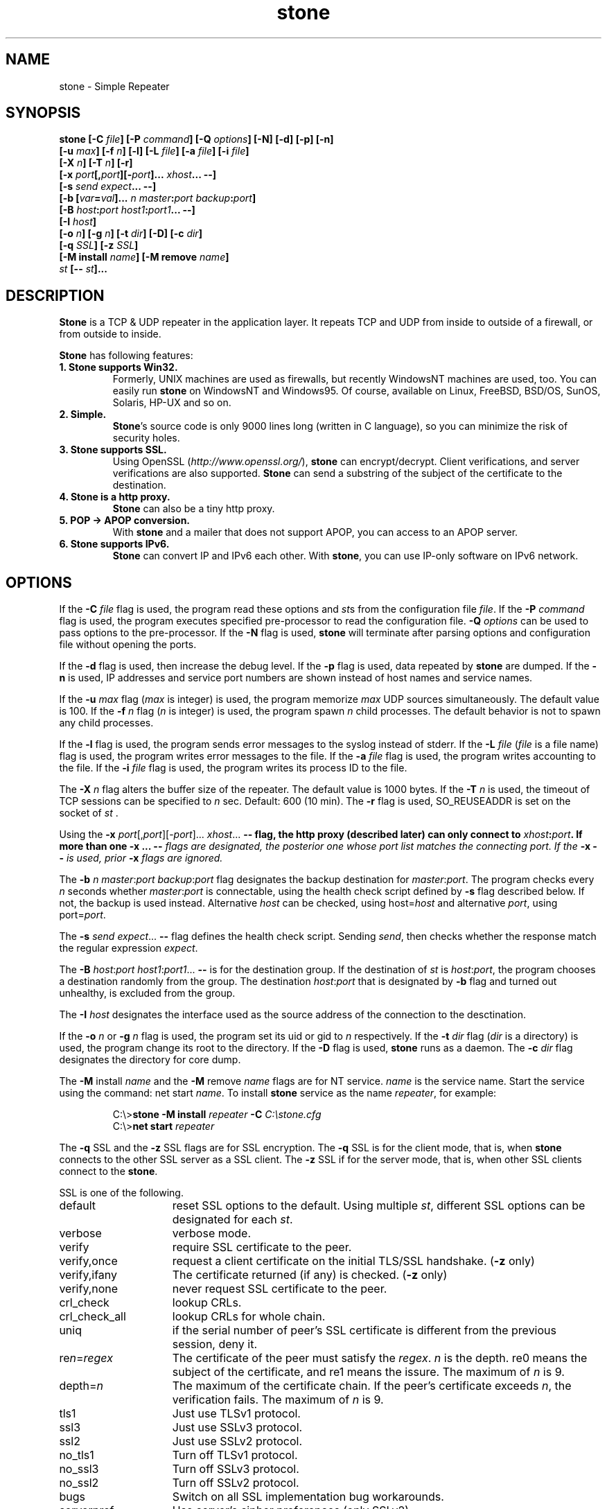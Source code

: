 .\" Roff format skeleton provided by Taketo Kabe <kabe@sra-tohoku.co.jp>
.TH stone 1 "version 2.3b"
.
.SH NAME
stone \- Simple Repeater
.
.SH SYNOPSIS
.B "stone [-C \fIfile\fP] [-P \fIcommand\fP] [-Q \fIoptions\fP] [-N] [-d] [-p] [-n]"
.br
.B "      [-u \fImax\fP] [-f \fIn\fP] [-l] [-L \fIfile\fP] [-a \fIfile\fP] [-i \fIfile\fP]"
.br
.B "      [-X \fIn\fP] [-T \fIn\fP] [-r]"
.br
.B "      [-x \fIport\fP[,\fIport\fP][-\fIport\fP]... \fIxhost\fP... --]"
.br
.B "      [-s \fIsend\fP \fIexpect\fP... --]"
.br
.B "      [-b [\fIvar\fP=\fIval\fP]... \fIn\fP \fImaster\fP:\fIport\fP \fIbackup\fP:\fIport\fP]"
.br
.B "      [-B \fIhost\fP:\fIport\fP \fIhost1\fP:\fIport1\fP... --]"
.br
.B "      [-I \fIhost\fP]"
.br
.B "      [-o \fIn\fP] [-g \fIn\fP] [-t \fIdir\fP] [-D] [-c \fIdir\fP]"
.br
.B "      [-q \fISSL\fP] [-z \fISSL\fP]"
.br
.B "      [-M install \fIname\fP] [-M remove \fIname\fP]"
.br
.B "      \fIst\fP [-- \fIst\fP]..."
.
.SH DESCRIPTION
\fBStone\fP is a TCP & UDP repeater in the application layer.  It repeats TCP
and UDP from inside to outside of a firewall, or from outside to inside.
.P
\fBStone\fP has following features:
.
.TP
.B 1. Stone supports Win32.
Formerly, UNIX machines are used as firewalls, but recently
WindowsNT machines are used, too.  You can easily run \fBstone\fP on
WindowsNT and Windows95.  Of course, available on Linux,
FreeBSD, BSD/OS, SunOS, Solaris, HP-UX and so on.
.
.TP
.B 2. Simple.
\fBStone\fP's source code is only 9000 lines long (written in C
language), so you can minimize the risk of security
holes.
.
.TP
.B 3. Stone supports SSL.
Using OpenSSL (\fIhttp://www.openssl.org/\fP), \fBstone\fP can
encrypt/decrypt.  Client verifications, and server verifications
are also supported.  \fBStone\fP can send a substring of the subject
of the certificate to the destination.
.
.TP
.B 4. Stone is a http proxy.
\fBStone\fP can also be a tiny http proxy.
.
.TP
.B 5. POP -> APOP conversion.
With \fBstone\fP and a mailer that does not support APOP, you can
access to an APOP server.
.
.TP
.B 6. Stone supports IPv6.
\fBStone\fP can convert IP and IPv6 each other.  With \fBstone\fP, you can
use IP-only software on IPv6 network.
.
.SH OPTIONS
If the \fB-C\fP \fIfile\fP flag is used, the program read these
options and \fIst\fPs from the configuration file \fIfile\fP.
If the \fB-P\fP \fIcommand\fP flag is used, the program executes
specified pre-processor to read the configuration file.  \fB-Q\fP \fIoptions\fP
can be used to pass options to the pre-processor.  If the \fB-N\fP
flag is used, \fBstone\fP will terminate after parsing options
and configuration file without opening the ports.
.P
If the \fB-d\fP flag is used, then increase the debug level.  If
the \fB-p\fP flag is used, data repeated by \fBstone\fP are dumped.  If
the \fB-n\fP is used, IP addresses and service port numbers are
shown instead of host names and service names.
.P
If the \fB-u\fP \fImax\fP flag (\fImax\fP is integer) is used, the
program memorize \fImax\fP UDP sources simultaneously.  The default value
is 100. If the
\fB-f\fP \fIn\fP flag (\fIn\fP is integer) is used, the program spawn
\fIn\fP child processes. The default behavior is not to spawn any child processes.
.P
If the \fB-l\fP flag is used, the program sends error messages to
the syslog instead of stderr.  If the \fB-L\fP \fIfile\fP (\fIfile\fP
is a file name) flag is used, the program writes error messages
to the file.  If the \fB-a\fP \fIfile\fP flag is used, the program
writes accounting to the file.  If the \fB-i\fP \fIfile\fP flag is
used, the program writes its process ID to the file.
.P
The \fB-X\fP \fIn\fP flag alters the buffer size of the repeater.
The default value is 1000 bytes. If
the \fB-T\fP \fIn\fP is used, the timeout of TCP sessions can be
specified to \fIn\fP sec.  Default: 600 (10 min).  The \fB-r\fP flag is
used, SO_REUSEADDR is set on the socket of \fIst\fP .
.P
Using the \fB-x\fP \fIport\fP[,\fIport\fP][-\fIport\fP]... \fIxhost\fP... \fB--\FP flag,
the http proxy (described later) can only connect to
\fIxhost\fP:\fIport\fP.  If more than one \fB-x\fP ... \fB--\fI flags are
designated, the posterior one whose \fIport\fP list matches the
connecting port.  If the \fB-x\fP \fB--\fP is used, prior \fB-x\fP flags
are ignored.
.P
The \fB-b\fP \fIn\fP \fImaster\fP:\fIport\fP \fIbackup\fP:\fIport\fP flag designates
the backup destination for \fImaster\fP:\fIport\fP.  The program checks
every \fIn\fP seconds whether \fImaster\fP:\fIport\fP is connectable, using
the health check script defined by \fB-s\fP flag described below.
If not, the backup is used instead.  Alternative \fIhost\fP can be
checked, using host=\fIhost\fP and alternative \fIport\fP, using
port=\fIport\fP.
.P
The \fB-s\fP \fIsend\fP \fIexpect\fP... \fB--\fP flag defines the health check
script.  Sending \fIsend\fP, then checks whether the response match
the regular expression \fIexpect\fP.
.P
The \fB-B\fP \fIhost\fP:\fIport\fP \fIhost1\fP:\fIport1\fP... \fB--\fP is for the
destination group.  If the destination of \fIst\fP is \fIhost\fP:\fIport\fP,
the program chooses a destination randomly from the group.  The
destination \fIhost\fP:\fIport\fP that is designated by \fB-b\fP flag and
turned out unhealthy, is excluded from the group.
.P
The \fB-I\fP \fIhost\fP designates the interface used as the source
address of the connection to the desctination.
.P
If the \fB-o\fP \fIn\fP or \fB-g\fP \fIn\fP flag is used, the program set
its uid or gid to \fIn\fP respectively.  If the \fB-t\fP \fIdir\fP
flag (\fIdir\fP is a directory) is used, the program change its
root to the directory.  If the \fB-D\fP flag is used, \fBstone\fP runs
as a daemon. The \fB-c\fP \fIdir\fP flag designates the
directory for core dump.
.P
The \fB-M\fP install \fIname\fP and the \fB-M\fP remove \fIname\fP flags are
for NT service.  \fIname\fP is the service name.  Start the
service using the command: net start \fIname\fP.  To install \fBstone\fP
service as the name \fIrepeater\fP, for example:
.P
.RS
C:\\>\fBstone -M install \fIrepeater\fB -C \fIC:\\stone.cfg\fR
.br
C:\\>\fBnet start \fIrepeater\fR
.RE
.P
The \fB-q\fP \FISSL\FP and the \fB-z\fP \FISSL\FP flags are for SSL
encryption.  The \fB-q\fP \FISSL\FP is for the client mode, that is,
when \fBstone\fP connects to the other SSL server as a SSL client.
The \fB-z\fP \FISSL\FP if for the server mode, that is, when other SSL
clients connect to the \fBstone\fP.
.P
\FISSL\FP is one of the following.
.P
.PD 0
.IP default 15
reset SSL options to the default.
Using multiple \fIst\fP, different SSL options can
be designated for each \fIst\fP.
.IP verbose
verbose mode.
.IP verify
require SSL certificate to the peer.
.IP verify,once
request a client certificate on the initial TLS/SSL
handshake. (\fB-z\fP only)
.IP verify,ifany
The certificate returned (if any) is checked. (\fB-z\fP only)
.IP verify,none
never request SSL certificate to the peer.
.IP crl_check
lookup CRLs.
.IP crl_check_all
lookup CRLs for whole chain.
.IP uniq
if the serial number of peer's SSL certificate
is different from the previous session, deny it.
.IP re\fIn\fP=\fIregex\fP
The certificate of the peer must satisfy the
\fIregex\fP.  \fIn\fP is the depth.  re0 means the subject
of the certificate, and re1 means the issure.
The maximum of \fIn\fP is 9.
.IP depth=\fIn\fP
The maximum of the certificate chain.
If the peer's certificate exceeds \fIn\fP, the
verification fails.  The maximum of \fIn\fP is 9.
.IP tls1
Just use TLSv1 protocol.
.IP ssl3
Just use SSLv3 protocol.
.IP ssl2
Just use SSLv2 protocol.
.IP no_tls1
Turn off TLSv1 protocol.
.IP no_ssl3
Turn off SSLv3 protocol.
.IP no_ssl2
Turn off SSLv2 protocol.
.IP bugs
Switch on all SSL implementation bug workarounds.
.IP serverpref
Use server's cipher preferences (only SSLv2).
.IP sid_ctx=\fIstr\fP
Set session ID context.
.IP passfile=\fIfile\fP
The filename of the file containing password of the key
.IP key=\fIfile\fP
The filename of the secret key of the certificate.
.IP cert=\fIfile\fP
The filename of the certificate.
.IP CAfile=\fIfile\fP
The filename of the certificate of the CA.
.IP CApath=\fIdir\fP
The directory of the certificate files.
.IP pfx=\fIfile\fP
The filename of the PKCS#12 bag.
.IP cipher=\fIlist\fP
The list of ciphers.
.IP lb\fIn\fP=\fIm\fP
change the destination according to the
certificate of the peer.  The number calculated
from the matched string to the \fIn\fPth ( ... ) in
the ``regex'' of SSL options (mod \fIm\fP) is used
to select the destination from the destination
group defined by \fB-B\fP flag.
.PD
.P
\fIst\fP is one of the following.  Multiple \fIst\fP can be
designated, separated by \fB--\fP.
.P
.PD 0
.IP (1)
\fIhost\fP:\fIport\fP \fIsport\fP [\fIxhost\fP...]
.IP (2)
\fIhost\fP:\fIport\fP \fIshost\fP:\fIsport\fP [\fIxhost\fP...]
.IP (3)
proxy \fIsport\fP [\fIxhost\fP...]
.IP (4)
\fIhost\fP:\fIport\fP/http \fIsport\fP \fIrequest\fP [\fIxhost\fP...]
.IP (5)
\fIhost\fP:\fIport\fP/proxy \fIsport\fP \fIheader\fP [\fIxhost\fP...]
.IP (6)
health \fIsport\fP [\fIxhost\fP...]
.PD
.P
The program repeats the connection on port \fIsport\fP to the
other machine \fIhost\fP port \fIport\fP.  If the machine, on
which the program runs, has two or more interfaces, type (2) can
be used to repeat the connection on the specified interface
\fIshost\fP.  You can also specify path name that begins with
``/'' or ``./'', instead of \fIhost\fP:\fIport\fP so that the
program handles a unix domain socket.
.P
Type (3) is a http proxy.  Specify the machine, on which the
program runs, and port \fIsport\fP in the http proxy settings of
your WWW browser.
Extentions can be added to the ``proxy'' like \fIxhost\fP/\fIext\fP.
\fIext\fP is:
.P
.IP v4only
limit the destination within IP addresses.
.IP v6only
limit the destination within IPv6 addresses.
.P
Type (4) relays stream over http request.  \fIrequest\fP is the
request specified in HTTP 1.0.  In the \fIrequest\fP, \ is
the escape character, and the following substitution occurs.
.PP
.RS 8
.PD 0
.IP \\\\n 8
newline  (0x0A)
.IP \\\\r
return   (0x0D)
.IP \\\\t
tab      (0x09)
.IP \\\\\\\\
\ itself (0x5C)
.IP \\\\a
the IP address of the client connecting to the \fBstone\fP.
.IP \\\\A
\fIIP address of the client\fP:\fIport number\fP
.IP \\\\d
the destination IP address
.IP \\\\D
\fIdst IP address\fP:\fIport number\fP (for transparent proxy)
.IP \\\\u
uid (number) of the client
.IP \\\\U
user name of the client
.IP \\\\g
gid (number) of the client
.IP \\\\G
group name of the client
.br
\\u \\U \\g \\G are valid in the case of unix domain socket
.IP \\\\0
the serial number of peer's SSL certificate.
.IP "\\\\1 - \\\\9"
the matched string in the ``regex'' of SSL options.
.IP \\\\?1\fIthen\fP\\\\:\fIelse\fP\\\\/
if \1 (\2 - \9 in a similar way) is not null,
\fIthen\fP, otherwise \fIelse\fP.
.PD
.RE
.P
Type (5) repeats http request with \fIheader\fP in the top of
request headers.  The above escapes can be also used.
If \fI/mproxy\fP is designated instead of \fI/proxy\fP, \fIheader\fP is
added to each request headers.
.P
Type (6) designates the port that other programs can check
whether the \fBstone\fP runs `healthy' or not.  Following commands are
available to check the \fBstone\fP.
.P
.RS 8
.PD 0
.IP "HELO \fIany string\fP" 24
returns the status of the \fBstone\fP
.IP "STAT"
# of threads, mutex conflicts
.IP "FREE"
length of free lists
.IP "CLOCK"
seconds passed
.IP "CVS_ID"
CVS ID
.IP "CONFIG"
content of the configuration file
.IP "STONE"
configuration of each stones
.IP "LIMIT \fIvar\fP \fIn\fP"
check the value of \fIvar\fP is
less than \fIn\fP
.PD
.RE
.P
\fIvar\fP is one of the following:
.P
.RS 8
.PD 0
.IP PAIR 16
the number of ``pair''
.IP CONN
the number of ``conn''
.IP ESTABLISHED
seconds passed since the last conn established
.IP READWRITE
seconds passed since the last read/write
.IP ASYNC
the number of threads
.PD
.RE
.P
The response of the \fBstone\fP is 2xx when normal, or 5xx when
abnormal on the top of line.
.P
If the \fIxhost\fP are used, only machines or its IP addresses
listed in \fIxhost\fP separated by space character can
connect to the program and to be repeated.
.P
Extentions can be added to the \fIxhost\fP like
\fIxhost\fP/\fIex\fP,\fIex\fP....  \fIex\fP is:
.IP \fIm\fP
You can designate the length of prefix bits of the
netmask, so that only machines on specified.  In the
case of class C network 192.168.1.0, for example, use
``192.168.1.0/24''.
.IP v4
\fIxhost\fP is resolved as the IP address.
.IP v6
\fIxhost\fP is resolved as the IPv6 address.
.IP p\fIm\fP
the data repeated by the program are dumped, only if it
was connected by the machines specified by \fIxhost\fP.  \fIm\fP
is the dump mode, equivalent to the number of \fB-p\fP
options.
.P
Use ``!'' instead of ``\fIxhost\fP'', to deny machines by following
\fIxhost\fP.
.P
Extentions can be added to the \fIport\fP like
\fIport\fP/\fIext\fP,\fIext\fP....  \fIext\fP is:
.IP udp
repeats UDP instead of TCP.
.IP ssl
forwards with encryption.
.IP v6
connects to the destination using IPv6.
.IP base
forwards with MIME base64 encoding.
.P
Extentions can be added to the \fIsport\fP like
\fIsport\fP/\fIext\fP,\fIext\fP....  \fIext\fP is:
.IP udp
repeats UDP instead of TCP.
.IP apop
converts POP to APOP.  The conversion is derived from
the RSA Data Security, Inc. MD5 Message-Digest Algorithm.
.IP ssl
forwards with decryption.
.IP v6
accepts connection using IPv6.  If \fIshost\fP is omitted
like (1), IP is also acceptable.
.IP v6only
accepts connection using IPv6 only.  Even if \fIshost\fP is
omitted like (1), IP is not acceptable.
.IP base
forwards with MIME base64 decoding.
.IP http
relays stream over http.
.IP ident
identifies the owner of the incoming connection
on the peer using ident protocol (RFC1413).
.SH EXAMPLES
.PD 0
.IP \fIouter\fP\^:
a machine in the outside of the firewall
.IP \fIinner\fP\^:
a machine in the inside of the firewall
.IP \fIfwall\fP\^:
the firewall on which the \fBstone\fP is executed
.PD
.TP
\fBstone \fIouter\fB:telnet 10023\fR
Repeats the telnet protocol to \fIouter\fP.
.br
Run telnet fwall 10023 on \fIinner\fR.
.TP
\fBstone \fIouter\fB:domain/udp domain/udp\fR
Repeats the DNS query to \fIouter\fP.
.br
Run \fBnslookup -\fP \fIfwall\fP on \fIinner\fP.
.TP
\fBstone \fIouter\fB:ntp/udp ntp/udp\fR
Repeats the NTP to \fIouter\fP.
.br
Run \fBntpdate \fIfwall\fR on \fIinner\fP.
.TP
\fBstone localhost:http 443/ssl\fR
Make WWW server that supports https.
.br
Access \fBhttps://\fIfwall\fB/\fR using a WWW browser.
.TP
\fBstone localhost:telnet 10023/ssl\fR
Make telnet server that supports SSL.
.br
Run \fBSSLtelnet -z ssl \fIfwall\fB 10023\fR on \fIinner\fP.
.TP
\fBstone proxy 8080\fR
http proxy
.TP
\fBstone\fP \fIouter\fB:110/apop 110\fR
connect to \fIinner\fP:pop using a mailer that does not
support APOP.
.PP
Where \fIfwall\fP is a http proxy (port 8080):
.TP
\fBstone \fIfwall\fB:8080/http 10023 'POST http://\fIouter\fB:8023 HTTP/1.0'\fR
.br
.ns
.TP
\fBstone localhost:telnet 8023/http
.nf
Run \fBstone\fPs on \fIinner\fP and \fIouter\fP respectively.
Relays stream over http.
.TP
\fBstone \fIfwall\fB:8080/proxy 9080 \'Proxy-Authorization: Basic \fIc2VuZ29rdTpoaXJvYWtp\fB\'\fR
for browser that does not support proxy authorization.
.fi
.
.SH HOMEPAGE
The official homepage of \fBstone\fP is:
.br
\fIhttp://www.gcd.org/sengoku/stone/\fP
.
.SH COPYRIGHT
All rights about this program \fBstone\fP are reserved by the
original author, Hiroaki Sengoku.  The program is free software;
you can redistribute it and/or modify it under the terms of the
\fIGNU IGeneral Public License (GPL)\fP.  Furthermore you can link it
with openssl.
.
.SH NO WARRANTY
This program is distributed in the hope that it will be useful,
but WITHOUT ANY WARRANTY.
.
.SH AUTHOR
.nf
Hiroaki Sengoku
sengoku@gcd.org
http://www.gcd.org/sengoku/
.fi
